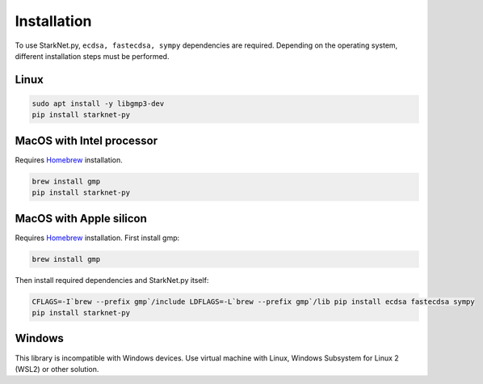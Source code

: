 Installation
============

To use StarkNet.py, ``ecdsa, fastecdsa, sympy`` dependencies are required. Depending on the operating system,
different installation steps must be performed.

Linux
^^^^^

.. code-block:: console

    sudo apt install -y libgmp3-dev
    pip install starknet-py

MacOS with Intel processor
^^^^^^^^^^^^^^^^^^^^^^^^^^

Requires `Homebrew <https://brew.sh/>`_  installation.

.. code-block:: console

    brew install gmp
    pip install starknet-py

MacOS with Apple silicon
^^^^^^^^^^^^^^^^^^^^^^^^

Requires `Homebrew <https://brew.sh/>`_  installation.
First install gmp:

.. code-block:: console

    brew install gmp

Then install required dependencies and StarkNet.py itself:

.. code-block:: console

    CFLAGS=-I`brew --prefix gmp`/include LDFLAGS=-L`brew --prefix gmp`/lib pip install ecdsa fastecdsa sympy
    pip install starknet-py

Windows
^^^^^^^

This library is incompatible with Windows devices.
Use virtual machine with Linux, Windows Subsystem for Linux 2 (WSL2) or other solution.

